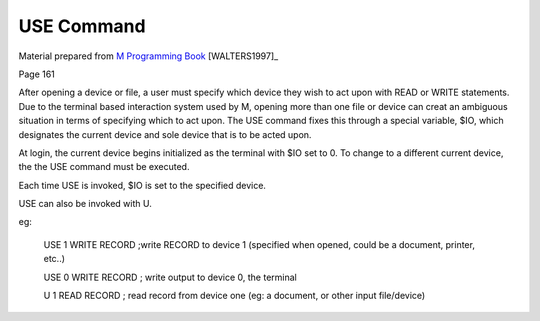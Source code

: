 ============
USE Command
============

Material prepared from `M Programming Book`_ [WALTERS1997]_

Page 161

After opening a device or file, a user must specify which device they wish to act upon with READ or WRITE statements. Due to the terminal based interaction system used by M, opening more than one file or device can creat an ambiguous situation in terms of specifying which to act upon. The USE command fixes this through a special variable, $IO, which designates the current device and sole device that is to be acted upon. 

At login, the current device begins initialized as the terminal with $IO set to 0. To change to a different current device, the the USE command must be executed.

Each time USE is invoked, $IO is set to the specified device. 

USE can also be invoked with U.

eg:

    USE 1 WRITE RECORD ;write RECORD to device 1 (specified when opened, could be a document, printer, etc..)


    USE 0 WRITE RECORD ; write output to device 0, the terminal

    U 1 READ RECORD ; read record from device one (eg: a document, or other input file/device)



.. _M Programming book: http://books.google.com/books?id=jo8_Mtmp30kC&printsec=frontcover&dq=M+Programming&hl=en&sa=X&ei=2mktT--GHajw0gHnkKWUCw&ved=0CDIQ6AEwAA#v=onepage&q=M%20Programming&f=false

